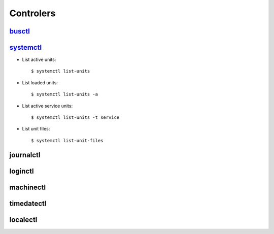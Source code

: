 .. _systemd_controller:

Controlers
==========

`busctl <https://www.freedesktop.org/software/systemd/man/busctl.html>`_
------------------------------------------------------------------------


`systemctl <http://0pointer.de/public/systemd-man/systemctl.html>`_
-------------------------------------------------------------------

- List active units::

    $ systemctl list-units

- List loaded units::

    $ systemctl list-units -a

- List active service units::

    $ systemctl list-units -t service

- List unit files::

    $ systemctl list-unit-files


journalctl
----------


loginctl
--------


machinectl
----------


timedatectl
-----------


localectl
---------
